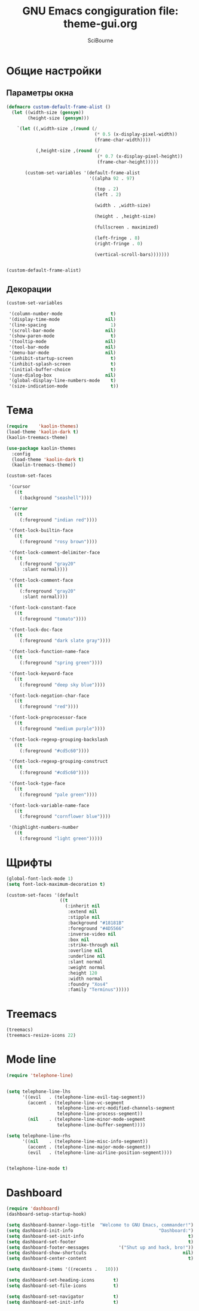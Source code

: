 #+title: GNU Emacs congiguration file: theme-gui.org
#+author: SciBourne

#+LANGUAGE: ru
#+PROPERTY: results silent
#+STARTUP: showall
#+STARTUP: indent
#+STARTUP: hidestars



* Общие настройки

** Параметры окна

#+BEGIN_SRC emacs-lisp
  (defmacro custom-default-frame-alist ()
    (let ((width-size (gensym))
          (height-size (gensym)))

      `(let ((,width-size ,(round (/
                                   (* 0.5 (x-display-pixel-width))
                                   (frame-char-width))))

             (,height-size ,(round (/
                                    (* 0.7 (x-display-pixel-height))
                                    (frame-char-height)))))

         (custom-set-variables '(default-frame-alist
                                 '((alpha 92 . 97)

                                   (top . 2)
                                   (left . 2)

                                   (width . ,width-size)

                                   (height . ,height-size)

                                   (fullscreen . maximized)

                                   (left-fringe . 8)
                                   (right-fringe . 0)

                                   (vertical-scroll-bars)))))))


  (custom-default-frame-alist)
#+END_SRC


** Декорации

#+BEGIN_SRC emacs-lisp
  (custom-set-variables

   '(column-number-mode                  t)
   '(display-time-mode                 nil)
   '(line-spacing                        1)
   '(scroll-bar-mode                   nil)
   '(show-paren-mode                     t)
   '(tooltip-mode                      nil)
   '(tool-bar-mode                     nil)
   '(menu-bar-mode                     nil)
   '(inhibit-startup-screen              t)
   '(inhibit-splash-screen               t)
   '(initial-buffer-choice               t)
   '(use-dialog-box                    nil)
   '(global-display-line-numbers-mode    t)
   '(size-indication-mode                t))
#+END_SRC



* Тема

#+BEGIN_SRC emacs-lisp
  (require    'kaolin-themes)
  (load-theme 'kaolin-dark t)
  (kaolin-treemacs-theme)

  (use-package kaolin-themes
    :config
    (load-theme 'kaolin-dark t)
    (kaolin-treemacs-theme))
#+END_SRC

#+BEGIN_SRC emacs-lisp
  (custom-set-faces

   '(cursor
     ((t
       (:background "seashell"))))

   '(error
     ((t
       (:foreground "indian red"))))

   '(font-lock-builtin-face
     ((t
       (:foreground "rosy brown"))))

   '(font-lock-comment-delimiter-face
     ((t
       (:foreground "gray20"
        :slant normal))))

   '(font-lock-comment-face
     ((t
       (:foreground "gray20"
        :slant normal))))

   '(font-lock-constant-face
     ((t
       (:foreground "tomato"))))

   '(font-lock-doc-face
     ((t
       (:foreground "dark slate gray"))))

   '(font-lock-function-name-face
     ((t
       (:foreground "spring green"))))

   '(font-lock-keyword-face
     ((t
       (:foreground "deep sky blue"))))

   '(font-lock-negation-char-face
     ((t
       (:foreground "red"))))

   '(font-lock-preprocessor-face
     ((t
       (:foreground "medium purple"))))

   '(font-lock-regexp-grouping-backslash
     ((t
       (:foreground "#cd5c60"))))

   '(font-lock-regexp-grouping-construct
     ((t
       (:foreground "#cd5c60"))))

   '(font-lock-type-face
     ((t
       (:foreground "pale green"))))

   '(font-lock-variable-name-face
     ((t
       (:foreground "cornflower blue"))))

   '(highlight-numbers-number
     ((t
       (:foreground "light green")))))
#+END_SRC



* Щрифты

#+BEGIN_SRC emacs-lisp
  (global-font-lock-mode 1)
  (setq font-lock-maximum-decoration t)
#+END_SRC

#+BEGIN_SRC emacs-lisp
  (custom-set-faces '(default
                      ((t
                        (:inherit nil
                         :extend nil
                         :stipple nil
                         :background "#18181B"
                         :foreground "#4D5566"
                         :inverse-video nil
                         :box nil
                         :strike-through nil
                         :overline nil
                         :underline nil
                         :slant normal
                         :weight normal
                         :height 120
                         :width normal
                         :foundry "Xos4"
                         :family "Terminus")))))
#+END_SRC



* Treemacs

#+BEGIN_SRC emacs-lisp
  (treemacs)
  (treemacs-resize-icons 22)
#+END_SRC



* Mode line

#+BEGIN_SRC emacs-lisp
  (require 'telephone-line)


  (setq telephone-line-lhs
        '((evil   . (telephone-line-evil-tag-segment))
          (accent . (telephone-line-vc-segment
                     telephone-line-erc-modified-channels-segment
                     telephone-line-process-segment))
          (nil    . (telephone-line-minor-mode-segment
                     telephone-line-buffer-segment))))

  (setq telephone-line-rhs
        '((nil    . (telephone-line-misc-info-segment))
          (accent . (telephone-line-major-mode-segment))
          (evil   . (telephone-line-airline-position-segment))))


  (telephone-line-mode t)
#+END_SRC



* Dashboard

#+BEGIN_SRC emacs-lisp
  (require 'dashboard)
  (dashboard-setup-startup-hook)

  (setq dashboard-banner-logo-title  "Welcome to GNU Emacs, commander!")
  (setq dashboard-init-info                                "Dashboard:")
  (setq dashboard-set-init-info                                       t)
  (setq dashboard-set-footer                                          t)
  (setq dashboard-footer-messages           '("Shut up and hack, bro!"))
  (setq dashboard-show-shortcuts                                    nil)
  (setq dashboard-center-content                                      t)

  (setq dashboard-items '((recents .   10)))

  (setq dashboard-set-heading-icons       t)
  (setq dashboard-set-file-icons          t)

  (setq dashboard-set-navigator           t)
  (setq dashboard-set-init-info           t)
#+END_SRC
